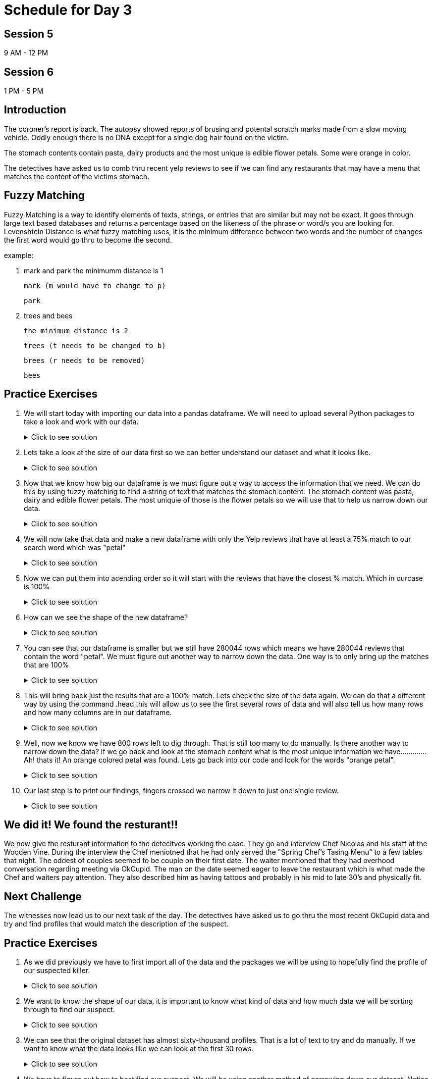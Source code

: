# Schedule for Day 3

## Session 5
9 AM - 12 PM

## Session 6
1 PM - 5 PM

== Introduction 
The coroner's report is back. The autopsy showed reports of brusing and potental scratch marks made from a slow moving vehicle. Oddly enough there is no DNA except for a single dog hair found on the victim.

The stomach contents contain pasta, dairy products and the most unique is edible flower petals. Some were orange in color.  

The detectives have asked us to comb thru recent yelp reviews to see if we can find any restaurants that may have a menu that matches the content of the victims stomach. 

== Fuzzy Matching
Fuzzy Matching is a way to identify elements of texts, strings, or entries that are similar but may not be exact. It goes through large text based databases and returns a percentage based on the likeness of the phrase or word/s you are looking for. 
Levenshtein Distance is what fuzzy matching uses, it is the minimum difference between two words and the number of changes the first word would go thru to become the second. 

example:

. mark and park 
the minimumm distance is 1

      mark (m would have to change to p)

      park

. trees and bees

      the minimum distance is 2

      trees (t needs to be changed to b)

      brees (r needs to be removed)

      bees

== Practice Exercises

. We will start today with importing our data into a pandas dataframe. We will need to upload several Python packages to take a look and work with our data.
+
.Click to see solution
[%collapsible]
====
[source, python]
----
import dask.dataframe as dd
import pandas as pd
from rapidfuzz import process, utils, fuzz
----

[source, python]
----
init_df = dd.read_parquet('../data/yelp/yelp_data.parquet', engine='fastparquet')
----

====
+
. Lets take a look at the size of our data first so we can better understand our dataset and what it looks like. 
+
.Click to see solution
[%collapsible]
====
[source,python]
----
#lets you know how many rows are in the dataframe
print(len(init_df))
#lets you know what and how many columns are in the dataframe
print(init_df.columns)
----

====
+
. Now that we know how big our dataframe is we must figure out a way to access the information that we need. 
We can do this by using fuzzy matching to find a string of text that matches the stomach content. The stomach content was pasta, dairy and edible flower petals. The most uniquie of those is the flower petals so we will use that to help us narrow down our data. 
+
.Click to see solution
[%collapsible]
====
[source,python]
----
init_df['ratio_score'] = init_df.apply(lambda row: fuzz.partial_ratio('petal', row['text'], score_cutoff=75, processor=None), axis=1, meta=(None, 'int64'))
----

====
+
. We will now take that data and make a new dataframe with only the Yelp reviews that have at least a 75% match to our search word which was "petal"
+
.Click to see solution
[%collapsible]
====
[source,python]
----
petal_data = init_df[init_df['ratio_score'] != 0].reset_index().compute()
----

====
+
. Now we can put them into acending order so it will start with the reviews that have the closest % match.  Which in ourcase is 100%
+
.Click to see solution
[%collapsible]
====
[source,python]
----
sorted_petal_data = petal_data.sort_values(by=['ratio_score'], ascending=False)
----

====
+
. How can we see the shape of the new dataframe? 
+
.Click to see solution
[%collapsible]
====
[source,python]
----
print(sorted_petal_data.shape)

(280044, 11)
----

====
+
. You can see that our dataframe is smaller but we still have 280044 rows which means we have 280044 reviews that contain the word "petal". We must figure out another way to narrow down the data. One way is to only bring up the matches that are 100% 
+
.Click to see solution
[%collapsible]
====
[source,python]
----
print(sorted_petal_data[sorted_petal_data['ratio_score'] == 100])
----

====
+
. This will bring back just the results that are a 100% match. Lets check the size of the data again. We can do that a different way by using the command .head this will allow us to see the first several rows of data and will also tell us how many rows and how many columns are in our dataframe.
+
.Click to see solution
[%collapsible]
====
[source,python]
----
print(sorted_petal_data[sorted_petal_data['ratio_score'] == 100].head())
----

====
+
. Well, now we know we have 800 rows left to dig through. That is still too many to do manually. Is there another way to narrow down the data? If we go back and look at the stomach content what is the most unique information we have............. Ah! thats it! An orange colored petal was found. Lets go back into our code and look for the words "orange petal".
+
.Click to see solution
[%collapsible]
====
[source,python]
----
sorted_petal_data['orange_score'] = sorted_petal_data.apply(lambda row: fuzz.partial_ratio('orange petal', row['text'], score_cutoff=75, processor=None), axis=1)
----

====
+
. Our last step is to print our findings, fingers crossed we narrow it down to just one single review.
+
.Click to see solution
[%collapsible]
====
[source,python]
----
print(sorted_petal_data[sorted_petal_data['orange_score'] == 100])
----

====

## We did it! We found the resturant!!
We now give the resturant information to the detecitves working the case. They go and interview Chef Nicolas and his staff at the Wooden Vine. During the interview the Chef meniotned that he had only served the "Spring Chef's Tasing Menu"  to a few tables that night. The oddest of couples seemed to be couple on their first date. The waiter mentioned that they had overhood conversation regarding meeting via OkCupid. The man on the date seemed eager to leave the restaurant which is what made the Chef and waiters pay attention. They also described him as having tattoos and probably in his mid to late 30’s and physically fit. 

== Next Challenge 

The witnesses now lead us to our next task of the day. The detectives have asked us to go thru the most recent OkCupid data and try and find profiles that would match the description of the suspect. 

== Practice Exercises
. As we did previously we have to first import all of the data and the packages we will be using to hopefully find the profile of our suspected killer. 
+
.Click to see solution
[%collapsible]
====
[source, python]
----
import pandas as pd
import numpy as np

okcupid_try= pd.read_csv("/anvil/projects/tdm/corporate/gallaudet/data/data/okcupid/profiles.csv")
----

====

. We want to know the shape of our data, it is important to know what kind of data and how much data we will be sorting through to find our suspect. 
+
.Click to see solution
[%collapsible]
====
[source,python]
----
okcupid_try.shape

(59946, 31)
----
[source,python]
----
okcupid_try.columns
Index(['age', 'body_type', 'diet', 'drinks', 'drugs', 'education', 'essay0',
       'essay1', 'essay2', 'essay3', 'essay4', 'essay5', 'essay6', 'essay7',
       'essay8', 'essay9', 'ethnicity', 'height', 'income', 'job',
       'last_online', 'location', 'offspring', 'orientation', 'pets',
       'religion', 'sex', 'sign', 'smokes', 'speaks', 'status'],
      dtype='object')
----

====


. We can see that the original dataset has almost sixty-thousand profiles. That is a lot of text to try and do manually. If we want to know what the data looks like we can look at the first 30 rows.
+
.Click to see solution
[%collapsible]
====
[source,python]
----
okcupid_try.head(30)
----

====

. We have to figure out how to best find our suspect. We will be using another method of narrowing down our dataset. Notice that one of the columns is body_type. We will use this to our advantage. Using the function .unique we will pull only those rows that match the critera 'fit' and 'athletic'. 
+
.Click to see solution
[%collapsible]
====
[source,python]
----
filtered_data = okcupid_try[(okcupid_try['body_type'] == 'fit') | (okcupid_try['body_type'] == 'athletic')]
----

====

. Now we print our the results of our new dataframe
+
.Click to see solution
[%collapsible]
====
[source, python]
----
print(filtered_data.head())
----

====

. We automatically notice that there is a location column lets drop everyone that doesnt live on the East Coast. How do we do that? We use the method unique to find a list of unique locations in the location column. 
+
.Click to see solution
[%collapsible]
====
[source, python]
----
print(filtered_data["location"].unique())
----

====
Wow we only find that there is only two east coast states represented in this data! New York and New Jersey

. Now we want to narrow down our dataset to only showing those profiles that are from New York and New Jersey 
+
.Click to see solution
[%collapsible]
====
[source, python]
----
filtered_data = filtered_data[(filtered_data['location'] == 'new york, new york') | (filtered_data['location'] == 'south orange, new jersey')]
----

====

. We now can filter age as well, since one of the witnesses said that the suspect was in their late to mid thirtys we will use >30 to help filter down profiles.
+
.Click to see solution
[%collapsible]
====
[source, python]
----
filtered_data = filtered_data[(filtered_data['age'] >= 30)]
----
[source, python]
----
print(filtered_data)
----

====
After printing we still have 4 profiles that could be a potential lead. Hmmmm what other things did we find in the autopsy?!  Oh! thats right, a single dog hair. Luckily this dataset has a column for pets. Lets see if we reduce our number of suspect profiles again.
+
.Click to see solution
[%collapsible]
====
[source, python]
----
filtered_data = filtered_data[(filtered_data['pets'] == 'has dogs')]
----
[source, python]
----
print(filtered_data.head())
----

====
We did it! Data Science for the win! We now have one profile to give to the detectives to continue their investigation! Good work data scientests!
